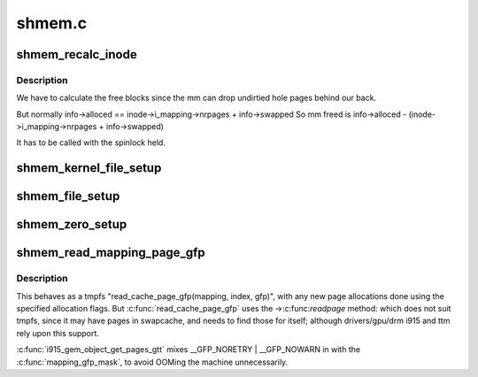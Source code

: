 .. -*- coding: utf-8; mode: rst -*-

=======
shmem.c
=======


.. _`shmem_recalc_inode`:

shmem_recalc_inode
==================

.. c:function:: void shmem_recalc_inode (struct inode *inode)

    recalculate the block usage of an inode

    :param struct inode \*inode:
        inode to recalc



.. _`shmem_recalc_inode.description`:

Description
-----------

We have to calculate the free blocks since the mm can drop
undirtied hole pages behind our back.

But normally   info->alloced == inode->i_mapping->nrpages + info->swapped
So mm freed is info->alloced - (inode->i_mapping->nrpages + info->swapped)

It has to be called with the spinlock held.



.. _`shmem_kernel_file_setup`:

shmem_kernel_file_setup
=======================

.. c:function:: struct file *shmem_kernel_file_setup (const char *name, loff_t size, unsigned long flags)

    get an unlinked file living in tmpfs which must be kernel internal. There will be NO LSM permission checks against the underlying inode. So users of this interface must do LSM checks at a higher layer. The users are the big_key and shm implementations. LSM checks are provided at the key or shm level rather than the inode.

    :param const char \*name:
        name for dentry (to be seen in /proc/<pid>/maps

    :param loff_t size:
        size to be set for the file

    :param unsigned long flags:
        VM_NORESERVE suppresses pre-accounting of the entire object size



.. _`shmem_file_setup`:

shmem_file_setup
================

.. c:function:: struct file *shmem_file_setup (const char *name, loff_t size, unsigned long flags)

    get an unlinked file living in tmpfs

    :param const char \*name:
        name for dentry (to be seen in /proc/<pid>/maps

    :param loff_t size:
        size to be set for the file

    :param unsigned long flags:
        VM_NORESERVE suppresses pre-accounting of the entire object size



.. _`shmem_zero_setup`:

shmem_zero_setup
================

.. c:function:: int shmem_zero_setup (struct vm_area_struct *vma)

    setup a shared anonymous mapping

    :param struct vm_area_struct \*vma:
        the vma to be mmapped is prepared by do_mmap_pgoff



.. _`shmem_read_mapping_page_gfp`:

shmem_read_mapping_page_gfp
===========================

.. c:function:: struct page *shmem_read_mapping_page_gfp (struct address_space *mapping, pgoff_t index, gfp_t gfp)

    read into page cache, using specified page allocation flags.

    :param struct address_space \*mapping:
        the page's address_space

    :param pgoff_t index:
        the page index

    :param gfp_t gfp:
        the page allocator flags to use if allocating



.. _`shmem_read_mapping_page_gfp.description`:

Description
-----------

This behaves as a tmpfs "read_cache_page_gfp(mapping, index, gfp)",
with any new page allocations done using the specified allocation flags.
But :c:func:`read_cache_page_gfp` uses the ->:c:func:`readpage` method: which does not
suit tmpfs, since it may have pages in swapcache, and needs to find those
for itself; although drivers/gpu/drm i915 and ttm rely upon this support.

:c:func:`i915_gem_object_get_pages_gtt` mixes __GFP_NORETRY | __GFP_NOWARN in
with the :c:func:`mapping_gfp_mask`, to avoid OOMing the machine unnecessarily.

